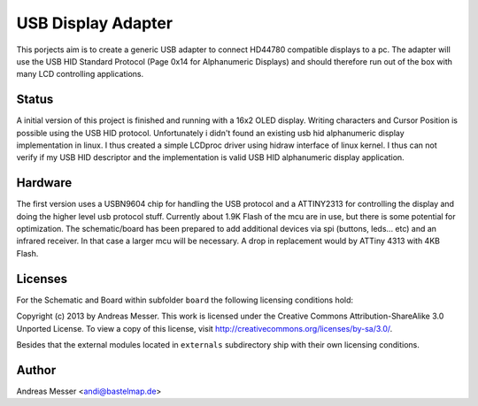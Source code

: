 USB Display Adapter
===================

This porjects aim is to create a generic USB adapter to connect HD44780
compatible displays to a pc. The adapter will use the USB HID Standard
Protocol (Page 0x14 for Alphanumeric Displays) and should therefore run 
out of the box with many LCD controlling applications.

Status
------

A initial version of this project is finished and running with a 16x2 
OLED display. Writing characters and Cursor Position is possible using
the USB HID protocol. Unfortunately i didn't found an existing usb hid 
alphanumeric display implementation in linux. I thus created a simple
LCDproc driver using hidraw interface of linux kernel. I thus can not 
verify if my USB HID descriptor and the implementation is valid 
USB HID alphanumeric display application.

Hardware
--------

The first version uses a USBN9604 chip for handling
the USB protocol and a ATTINY2313 for controlling the display
and doing the higher level usb protocol stuff. Currently about
1.9K Flash of the mcu are in use, but there is some potential
for optimization. The schematic/board has been prepared
to add additional devices via spi (buttons, leds... etc) and
an infrared receiver. In that case a larger mcu will be necessary.
A drop in replacement would by ATTiny 4313 with 4KB Flash.

Licenses
--------

For the Schematic and Board within subfolder ``board`` the following 
licensing conditions hold:

Copyright (c) 2013 by Andreas Messer. This work is licensed under the 
Creative Commons Attribution-ShareAlike 3.0 Unported License. To view 
a copy of this license, visit http://creativecommons.org/licenses/by-sa/3.0/.


Besides that the external modules located in ``externals``
subdirectory ship with their own licensing conditions.

Author
------

Andreas Messer <andi@bastelmap.de>


